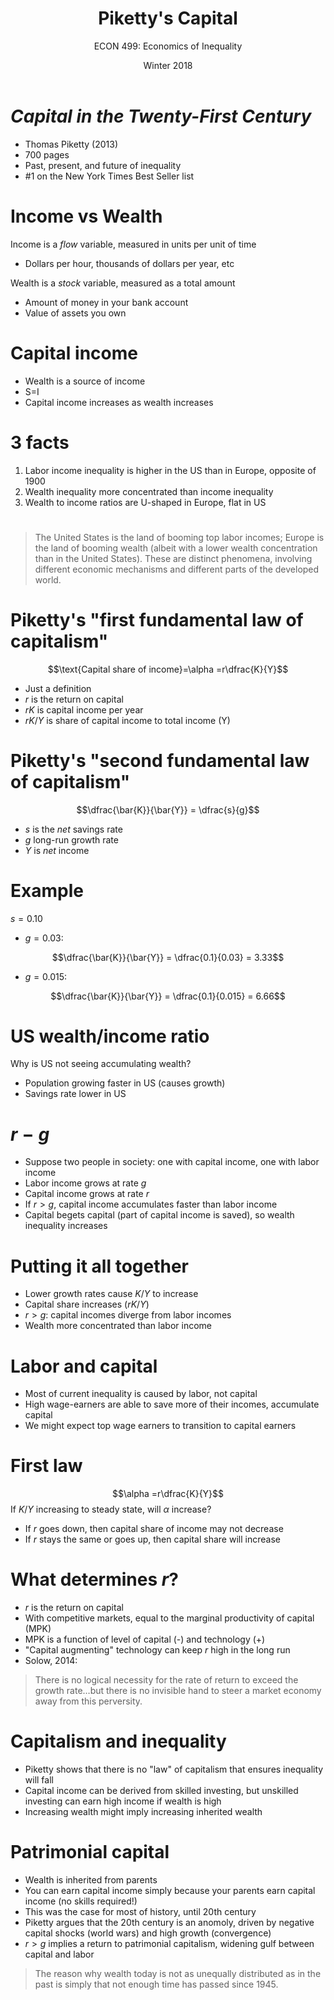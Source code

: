 #+OPTIONS: toc:nil num:nil 
#+REVEAL_TRANS: none

#+TITLE: Piketty's Capital
#+AUTHOR: ECON 499: Economics of Inequality
#+DATE: Winter 2018

* /Capital in the Twenty-First Century/
- Thomas Piketty (2013)
- 700 pages
- Past, present, and future of inequality
- #1 on the New York Times Best Seller list

* Income vs Wealth
Income is a /flow/ variable, measured in units per unit of time
- Dollars per hour, thousands of dollars per year, etc
Wealth is a /stock/ variable, measured as a total amount
- Amount of money in your bank account
- Value of assets you own

* Capital income
- Wealth is a source of income
- S=I
- Capital income increases as wealth increases

* 3 facts
1. Labor income inequality is higher in the US than in Europe, opposite of 1900
2. Wealth inequality more concentrated than income inequality
3. Wealth to income ratios are U-shaped in Europe, flat in US

* 
[[./img/piketty_saez_fig1.png]]

* 	
[[./img/piketty_saez_fig2.png]]
 
* 
[[./img/piketty_saez_fig3.png]]

* 
#+BEGIN_QUOTE
The United States is the land of booming top labor incomes; Europe is the land of booming wealth (albeit with a lower wealth concentration than in the United States). These are distinct phenomena, involving different economic mechanisms and different parts of the developed world.
#+END_QUOTE

* Piketty's "first fundamental law of capitalism"
$$\text{Capital share of income}=\alpha =r\dfrac{K}{Y}$$
- Just a definition
- $r$ is the return on capital 
- $rK$ is capital income per year
- $rK/Y$ is share of capital income to total income (Y)

* Piketty's "second fundamental law of capitalism"
$$\dfrac{\bar{K}}{\bar{Y}} = \dfrac{s}{g}$$
- $s$ is the /net/ savings rate 
- $g$ long-run growth rate
- $Y$ is /net/ income

* Example
$s=0.10$
- $g=0.03$:
$$\dfrac{\bar{K}}{\bar{Y}} = \dfrac{0.1}{0.03} = 3.33$$
- $g=0.015$:
$$\dfrac{\bar{K}}{\bar{Y}} = \dfrac{0.1}{0.015} = 6.66$$

* 
[[./img/eu_gdp.png]]

* US wealth/income ratio
Why is US not seeing accumulating wealth?
- Population growing faster in US (causes growth)
- Savings rate lower in US

* $r-g$
- Suppose two people in society: one with capital income, one with labor income
- Labor income grows at rate $g$
- Capital income grows at rate $r$
- If $r>g$, capital income accumulates faster than labor income
- Capital begets capital (part of capital income is saved), so wealth inequality increases

* 	
[[./img/piketty_saez_fig4.png]]

* Putting it all together
- Lower growth rates cause $K/Y$ to increase
- Capital share increases ($rK/Y$)
- $r>g$: capital incomes diverge from labor incomes
- Wealth more concentrated than labor income

* Labor and capital
- Most of current inequality is caused by labor, not capital
- High wage-earners are able to save more of their incomes, accumulate capital
- We might expect top wage earners to transition to capital earners

* First law
$$\alpha =r\dfrac{K}{Y}$$
If $K/Y$ increasing to steady state, will $\alpha$ increase?
- If $r$ goes down, then capital share of income may not decrease
- If $r$ stays the same or goes up, then capital share will increase

* What determines $r$?
- $r$ is the return on capital
- With competitive markets, equal to the marginal productivity of capital (MPK)
- MPK is a function of level of capital (-) and technology (+)
- "Capital augmenting" technology can keep $r$ high in the long run
- Solow, 2014:
#+BEGIN_QUOTE
There is no logical necessity for the rate of return to exceed the growth rate...but there is no invisible hand to steer a market economy away from this perversity. 
#+END_QUOTE

* Capitalism and inequality
- Piketty shows that there is no "law" of capitalism that ensures inequality will fall
- Capital income can be derived from skilled investing, but unskilled investing can earn high income if wealth is high
- Increasing wealth might imply increasing inherited wealth

* Patrimonial capital
- Wealth is inherited from parents
- You can earn capital income simply because your parents earn capital income (no skills required!)
- This was the case for most of history, until 20th century
- Piketty argues that the 20th century is an anomoly, driven by negative capital shocks (world wars) and high growth (convergence)
- $r>g$ implies a return to patrimonial capitalism, widening gulf between capital and labor
#+BEGIN_QUOTE
The reason why wealth today is not as unequally distributed as in the past is simply that not enough time has passed since 1945.
#+END_QUOTE
	  
